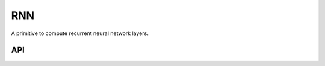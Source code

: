 ..
  Copyright 2019 Intel Corporation

.. default-domain:: cpp

RNN
~~~

A primitive to compute recurrent neural network layers.

API
+++

.. doxygenenum:: dnnl::rnn_flags
   :project: oneDNN

.. doxygenenum:: dnnl::rnn_direction
   :project: oneDNN

.. doxygenstruct:: dnnl::rnn_primitive_desc_base
   :project: oneDNN

.. doxygenstruct:: dnnl::vanilla_rnn_forward
   :project: oneDNN

.. doxygenstruct:: dnnl::vanilla_rnn_backward
   :project: oneDNN

.. doxygenstruct:: dnnl::lstm_forward
   :project: oneDNN

.. doxygenstruct:: dnnl::lstm_backward
   :project: oneDNN

.. doxygenstruct:: dnnl::gru_forward
   :project: oneDNN

.. doxygenstruct:: dnnl::gru_backward
   :project: oneDNN

.. doxygenstruct:: dnnl::lbr_gru_forward
   :project: oneDNN

.. doxygenstruct:: dnnl::lbr_gru_backward
   :project: oneDNN

